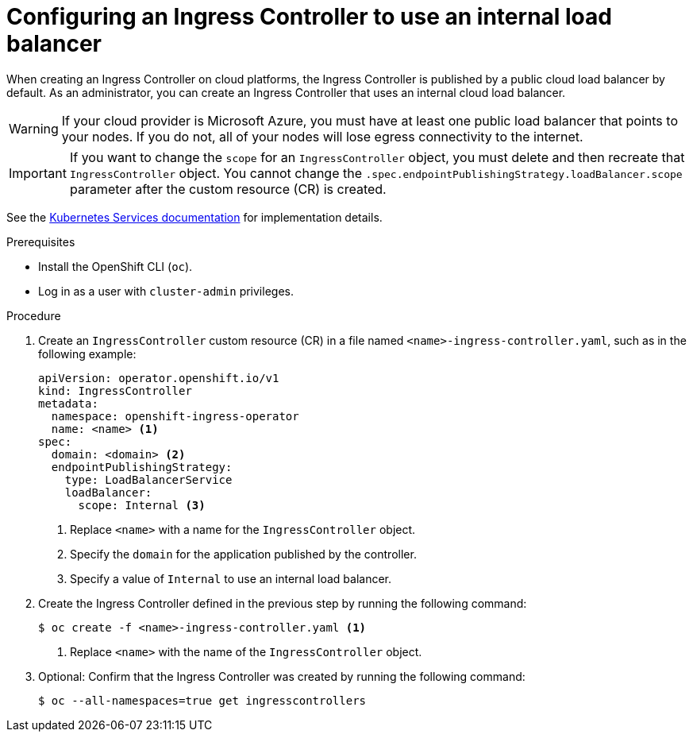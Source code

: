 // Module included in the following assemblies:
//
// * networking/ingress-operator.adoc

[id="nw-ingress-setting-internal-lb_{context}"]
= Configuring an Ingress Controller to use an internal load balancer

[role="_abstract"]
When creating an Ingress Controller on cloud platforms, the Ingress Controller is published by a public cloud load balancer by default.
As an administrator, you can create an Ingress Controller that uses an internal cloud load balancer.

[WARNING]
====
If your cloud provider is Microsoft Azure, you must have at least one public load balancer that points to your nodes.
If you do not, all of your nodes will lose egress connectivity to the internet.
====

[IMPORTANT]
====
If you want to change the `scope` for an `IngressController` object, you must delete and then recreate that `IngressController` object. You cannot change the `.spec.endpointPublishingStrategy.loadBalancer.scope` parameter after the custom resource (CR) is created.
====

See the link:https://kubernetes.io/docs/concepts/services-networking/service/#internal-load-balancer[Kubernetes Services documentation]
for implementation details.

.Prerequisites

* Install the OpenShift CLI (`oc`).
* Log in as a user with `cluster-admin` privileges.

.Procedure

. Create an `IngressController` custom resource (CR) in a file named `<name>-ingress-controller.yaml`, such as in the following example:
+
[source,yaml]
----
apiVersion: operator.openshift.io/v1
kind: IngressController
metadata:
  namespace: openshift-ingress-operator
  name: <name> <1>
spec:
  domain: <domain> <2>
  endpointPublishingStrategy:
    type: LoadBalancerService
    loadBalancer:
      scope: Internal <3>
----
<1> Replace `<name>` with a name for the `IngressController` object.
<2> Specify the `domain` for the application published by the controller.
<3> Specify a value of `Internal` to use an internal load balancer.

. Create the Ingress Controller defined in the previous step by running the following command:
+
[source,terminal]
----
$ oc create -f <name>-ingress-controller.yaml <1>
----
<1> Replace `<name>` with the name of the `IngressController` object.

. Optional: Confirm that the Ingress Controller was created by running the following command:
+
[source,terminal]
----
$ oc --all-namespaces=true get ingresscontrollers
----
